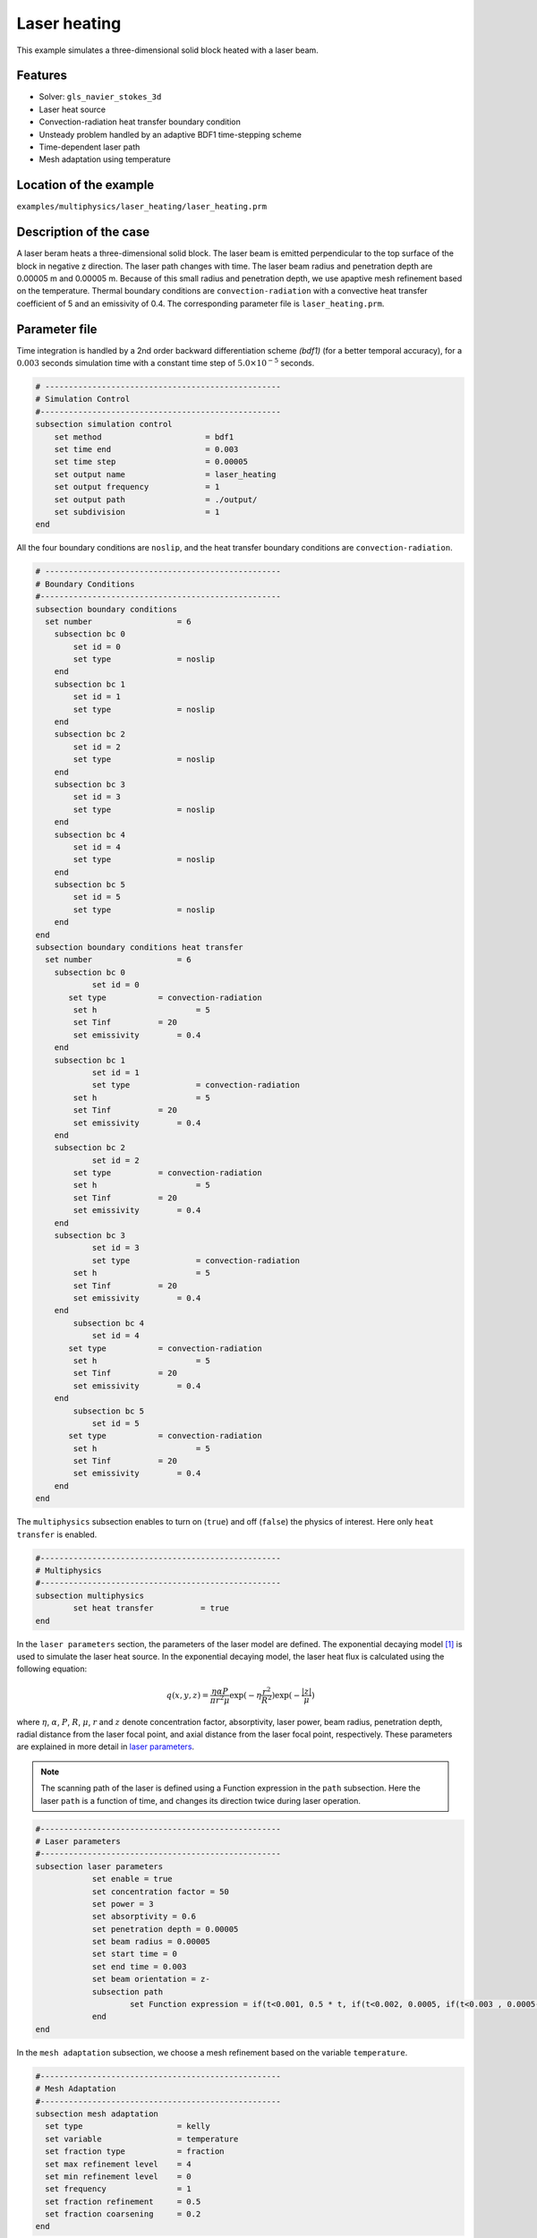 ==========================
Laser heating
==========================

This example simulates a three-dimensional solid block heated with a laser beam. 

----------------------------------
Features
----------------------------------
- Solver: ``gls_navier_stokes_3d`` 
- Laser heat source
- Convection-radiation heat transfer boundary condition
- Unsteady problem handled by an adaptive BDF1 time-stepping scheme 
- Time-dependent laser path
- Mesh adaptation using temperature


------------------------
Location of the example
------------------------
``examples/multiphysics/laser_heating/laser_heating.prm``


-----------------------------
Description of the case
-----------------------------

A laser beram heats a three-dimensional solid block. The laser beam is emitted perpendicular to the top surface of the block in negative z direction. The laser path changes with time. The laser beam radius and penetration depth are 0.00005 m and 0.00005 m. Because of this small radius and penetration depth, we use apaptive mesh refinement based on the temperature. Thermal boundary conditions are ``convection-radiation`` with a convective heat transfer coefficient of 5 and an emissivity of 0.4. The corresponding parameter file is 
``laser_heating.prm``.

--------------
Parameter file
--------------

Time integration is handled by a 2nd order backward differentiation scheme `(bdf1)` (for a better temporal accuracy), for a :math:`0.003` seconds simulation time with a constant
time step of :math:`5.0 \times 10^{-5}` seconds.


.. code-block:: text

    # --------------------------------------------------
    # Simulation Control
    #---------------------------------------------------
    subsection simulation control
        set method                      = bdf1
        set time end                    = 0.003
        set time step                   = 0.00005
        set output name                 = laser_heating
        set output frequency            = 1
        set output path                 = ./output/
        set subdivision                 = 1
    end


All the four boundary conditions are ``noslip``, and the heat transfer boundary conditions are ``convection-radiation``.

.. code-block:: text

    # --------------------------------------------------
    # Boundary Conditions
    #---------------------------------------------------
    subsection boundary conditions
      set number                  = 6
        subsection bc 0
            set id = 0
            set type              = noslip
        end
        subsection bc 1
            set id = 1
            set type              = noslip
        end
        subsection bc 2
            set id = 2
            set type              = noslip
        end
        subsection bc 3
            set id = 3
            set type              = noslip
        end
        subsection bc 4
            set id = 4
            set type              = noslip
        end
        subsection bc 5
            set id = 5
            set type              = noslip
        end
    end
    subsection boundary conditions heat transfer
      set number                  = 6
        subsection bc 0
        	set id = 0
    	   set type	      = convection-radiation
            set h	      	      = 5
            set Tinf	      = 20
            set emissivity        = 0.4
        end
        subsection bc 1
        	set id = 1
        	set type	      = convection-radiation
            set h	              = 5
            set Tinf	      = 20
            set emissivity        = 0.4
        end
        subsection bc 2
        	set id = 2
    	    set type	      = convection-radiation
            set h	              = 5
            set Tinf	      = 20
            set emissivity        = 0.4
        end
        subsection bc 3
        	set id = 3
        	set type	      = convection-radiation
            set h	              = 5
            set Tinf	      = 20
            set emissivity        = 0.4
        end
            subsection bc 4
        	set id = 4
    	   set type	      = convection-radiation
            set h	              = 5
            set Tinf	      = 20
            set emissivity        = 0.4
        end
            subsection bc 5
        	set id = 5
    	   set type	      = convection-radiation
            set h	              = 5
            set Tinf	      = 20
            set emissivity        = 0.4
        end
    end


The ``multiphysics`` subsection enables to turn on (``true``) 
and off (``false``) the physics of interest. Here only ``heat transfer`` is enabled.


.. code-block:: text

    #---------------------------------------------------
    # Multiphysics
    #---------------------------------------------------
    subsection multiphysics
	    set heat transfer          = true
    end 
    

In the ``laser parameters`` section, the parameters of the laser model are defined. The exponential decaying model `[1] <https://doi.org/10.1016/j.matdes.2018.01.022>`_ is used to simulate the laser heat source. In the exponential decaying model, the laser heat flux is calculated using the following equation:

    .. math:: 
        q(x,y,z) = \frac{\eta \alpha P}{\pi r^2 \mu} \exp{(-\eta \frac{r^2}{R^2})} \exp{(- \frac{|z|}{\mu})}


where :math:`\eta`, :math:`\alpha`, :math:`P`, :math:`R`, :math:`\mu`, :math:`r` and :math:`z` denote concentration factor, absorptivity, laser power, beam radius, penetration depth, radial distance from the laser focal point, and axial distance from the laser focal point, respectively. These parameters are explained in more detail in `laser parameters <https://lethe-cfd.github.io/lethe/parameters/cfd/laser_heat_source.html>`_.


.. note:: 
    The scanning path of the laser is defined using a Function expression in the ``path`` subsection. Here the laser ``path`` is a function of time, and changes its direction twice during laser operation.


.. code-block:: text

    #---------------------------------------------------
    # Laser parameters
    #---------------------------------------------------
    subsection laser parameters
        	set enable = true
        	set concentration factor = 50
        	set power = 3
        	set absorptivity = 0.6
        	set penetration depth = 0.00005
        	set beam radius = 0.00005
        	set start time = 0
        	set end time = 0.003
        	set beam orientation = z-
        	subsection path
        		set Function expression = if(t<0.001, 0.5 * t, if(t<0.002, 0.0005, if(t<0.003 , 0.0005-0.5 * (t-0.002), -1))); if(t<0.001, 0.00025, if(t < 0.002, 0.00025 - 0.5 * (t-0.001) , if(t < 0.003 , -0.00025, -1))) ; 0.0003
        	end
    end    


In the ``mesh adaptation`` subsection, we choose a mesh refinement based on the variable ``temperature``.


.. code-block:: text

    #---------------------------------------------------
    # Mesh Adaptation
    #---------------------------------------------------
    subsection mesh adaptation
      set type                    = kelly
      set variable                = temperature
      set fraction type           = fraction
      set max refinement level    = 4
      set min refinement level    = 0
      set frequency               = 1
      set fraction refinement     = 0.5
      set fraction coarsening     = 0.2
    end

----------------------
Running the simulation
----------------------

Call the gls_navier_stokes_3d by invoking:  

``mpirun -np 8 gls_navier_stokes_3d laser_heating.prm``

to run the simulation using eight CPU cores. Feel free to use more.


.. warning:: 
    Make sure to compile lethe in `Release` mode and 
    run in parallel using mpirun. This simulation takes
    :math:`\approx` 5 minutes on 8 processes.



-------
Results
-------

The following animation shows the temperature distribution in the simulations domain, as well the laser path.

.. raw:: html

    <iframe width="560" height="315" src="https://www.youtube.com/embed/e9bZ_3DAyZk" frameborder="0" allowfullscreen></iframe>


